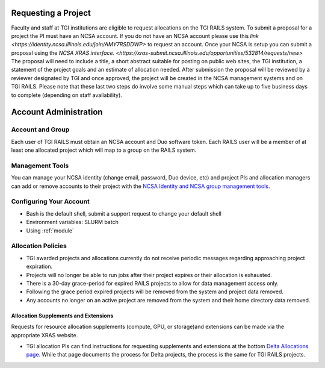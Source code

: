 Requesting a Project
========================
Faculty and staff at TGI institutions are eligible to request allocations on the TGI RAILS system.
To submit a proposal for a project the PI must have an NCSA account. If you do not have an NCSA
account please use this `link <https://identity.ncsa.illinois.edu/join/AMY7RSDDWP>` to request 
an account. Once your NCSA is setup you can submit a proposal using the `NCSA XRAS interface. 
<https://xras-submit.ncsa.illinois.edu/opportunities/532814/requests/new>` The proposal will need to include a title, a short abstract suitable for posting on public web sites, the TGI institution, a statement of the project goals and an estimate of allocation needed.
After submission the proposal will be reviewed by a reviewer designated by TGI and once approved, the project will be created in the NCSA management systems and on TGI RAILS. Please note that these last two steps do involve some manual steps which can take up to five business days to complete (depending on staff availability).

Account Administration
========================

Account and Group
-------------------
Each user of TGI RAILS must obtain an NCSA account and Duo software token. 
Each RAILS user will be a member of at least one allocated project which will map
to a group on the RAILS system. 

Management Tools
-----------------
You can manage your NCSA identity (change email, password, Duo device, etc) and project PIs
and allocation managers can add or remove accounts to their project with the
`NCSA Identity and NCSA group management tools <https://wiki.ncsa.illinois.edu/display/USSPPRT/NCSA+Allocation+and+Account+Management>`_.

**Configuring Your Account**
----------------------------

-  Bash is the default shell, submit a support request to change your
   default shell
-  Environment variables: SLURM batch
-  Using :ref:`module`

**Allocation Policies**
-----------------------

-  TGI awarded projects and allocations currently do not receive
   periodic messages regarding approaching project expiration.

-  Projects will no longer be able to run jobs after their project expires or their
   allocation is exhausted.

-  There is a 30-day grace-period for expired RAILS projects to allow
   for data management access only.
   
-  Following the grace period expired projects will be removed from the system and project data removed.
   
-  Any accounts no longer on an active project are removed from the system and their
   home directory data removed.

Allocation Supplements and Extensions
~~~~~~~~~~~~~~~~~~~~~~~~~~~~~~~~~~~~~

Requests for resource allocation supplements (compute, GPU, or
storage)and extensions can be made via the appropriate XRAS website.

-  TGI allocation PIs can find instructions for requesting supplements
   and extensions at the bottom `Delta Allocations
   page. <https://wiki.ncsa.illinois.edu/display/USSPPRT/Delta+Allocations#DeltaAllocations-Requestingan%22Extension%22or%22Supplement%22foranexistingDeltaallocation>`__ While that page documents the process for Delta projects, the process is the same for TGI RAILS projects.
